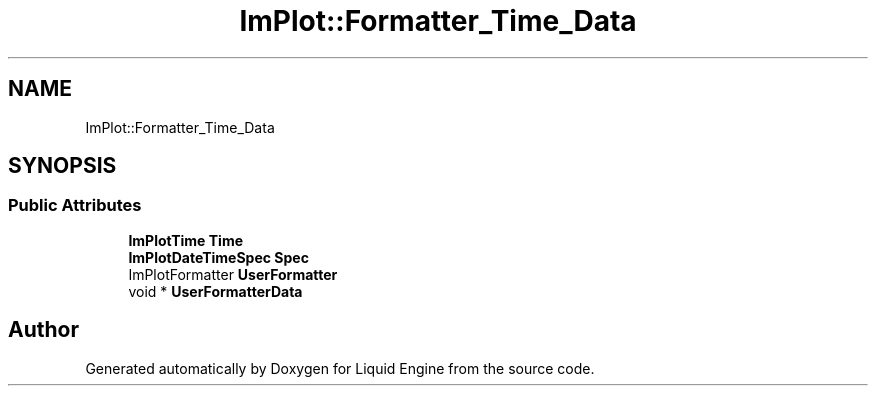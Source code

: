 .TH "ImPlot::Formatter_Time_Data" 3 "Wed Apr 3 2024" "Liquid Engine" \" -*- nroff -*-
.ad l
.nh
.SH NAME
ImPlot::Formatter_Time_Data
.SH SYNOPSIS
.br
.PP
.SS "Public Attributes"

.in +1c
.ti -1c
.RI "\fBImPlotTime\fP \fBTime\fP"
.br
.ti -1c
.RI "\fBImPlotDateTimeSpec\fP \fBSpec\fP"
.br
.ti -1c
.RI "ImPlotFormatter \fBUserFormatter\fP"
.br
.ti -1c
.RI "void * \fBUserFormatterData\fP"
.br
.in -1c

.SH "Author"
.PP 
Generated automatically by Doxygen for Liquid Engine from the source code\&.
